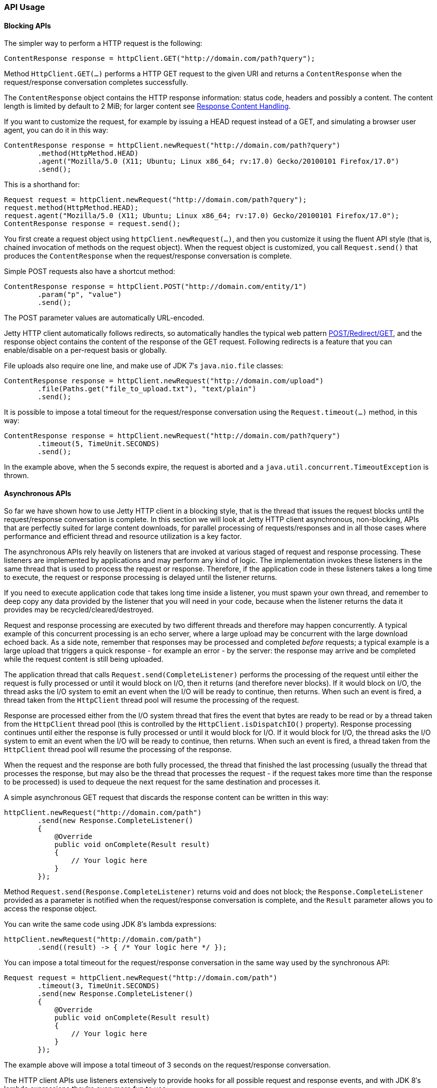 //  ========================================================================
//  Copyright (c) 1995-2016 Mort Bay Consulting Pty. Ltd.
//  ========================================================================
//  All rights reserved. This program and the accompanying materials
//  are made available under the terms of the Eclipse Public License v1.0
//  and Apache License v2.0 which accompanies this distribution.
//
//      The Eclipse Public License is available at
//      http://www.eclipse.org/legal/epl-v10.html
//
//      The Apache License v2.0 is available at
//      http://www.opensource.org/licenses/apache2.0.php
//
//  You may elect to redistribute this code under either of these licenses.
//  ========================================================================

[[http-client-api]]
=== API Usage

[[http-client-blocking]]
==== Blocking APIs

The simpler way to perform a HTTP request is the following:

[source, java, subs="{sub-order}"]
----
ContentResponse response = httpClient.GET("http://domain.com/path?query");

      
----

Method `HttpClient.GET(...)` performs a HTTP GET request to the given URI and returns a `ContentResponse` when the request/response conversation completes successfully.

The `ContentResponse` object contains the HTTP response information: status code, headers and possibly a content.
The content length is limited by default to 2 MiB; for larger content see xref:http-client-response-content[].

If you want to customize the request, for example by issuing a HEAD request instead of a GET, and simulating a browser user agent, you can do it in this way:

[source, java, subs="{sub-order}"]
----
ContentResponse response = httpClient.newRequest("http://domain.com/path?query")
        .method(HttpMethod.HEAD)
        .agent("Mozilla/5.0 (X11; Ubuntu; Linux x86_64; rv:17.0) Gecko/20100101 Firefox/17.0")
        .send();

      
----

This is a shorthand for:

[source, java, subs="{sub-order}"]
----

Request request = httpClient.newRequest("http://domain.com/path?query");
request.method(HttpMethod.HEAD);
request.agent("Mozilla/5.0 (X11; Ubuntu; Linux x86_64; rv:17.0) Gecko/20100101 Firefox/17.0");
ContentResponse response = request.send();

      
----

You first create a request object using `httpClient.newRequest(...)`, and then you customize it using the fluent API style (that is, chained invocation of methods on the request object).
When the request object is customized, you call `Request.send()` that produces the `ContentResponse` when the request/response conversation is complete.

Simple POST requests also have a shortcut method:

[source, java, subs="{sub-order}"]
----

ContentResponse response = httpClient.POST("http://domain.com/entity/1")
        .param("p", "value")
        .send();

      
----

The POST parameter values are automatically URL-encoded.

Jetty HTTP client automatically follows redirects, so automatically handles the typical web pattern http://en.wikipedia.org/wiki/Post/Redirect/Get[POST/Redirect/GET], and the response object contains the content of the response of the GET request.
Following redirects is a feature that you can enable/disable on a per-request basis or globally.

File uploads also require one line, and make use of JDK 7′s `java.nio.file` classes:

[source, java, subs="{sub-order}"]
----

ContentResponse response = httpClient.newRequest("http://domain.com/upload")
        .file(Paths.get("file_to_upload.txt"), "text/plain")
        .send();

      
----

It is possible to impose a total timeout for the request/response conversation using the `Request.timeout(...)` method, in this way:

[source, java, subs="{sub-order}"]
----

ContentResponse response = httpClient.newRequest("http://domain.com/path?query")
        .timeout(5, TimeUnit.SECONDS)
        .send();

      
----

In the example above, when the 5 seconds expire, the request is aborted and a `java.util.concurrent.TimeoutException` is thrown.

[[http-client-async]]
==== Asynchronous APIs

So far we have shown how to use Jetty HTTP client in a blocking style, that is the thread that issues the request blocks until the request/response conversation is complete.
In this section we will look at Jetty HTTP client asynchronous, non-blocking, APIs that are perfectly suited for large content downloads, for parallel processing of requests/responses and in all those cases where performance and efficient thread and resource utilization is a key factor.

The asynchronous APIs rely heavily on listeners that are invoked at various staged of request and response processing.
These listeners are implemented by applications and may perform any kind of logic.
The implementation invokes these listeners in the same thread that is used to process the request or response.
Therefore, if the application code in these listeners takes a long time to execute, the request or response processing is delayed until the listener returns.

If you need to execute application code that takes long time inside a listener, you must spawn your own thread, and remember to deep copy any data provided by the listener that you will need in your code, because when the listener returns the data it provides may be recycled/cleared/destroyed.

Request and response processing are executed by two different threads and therefore may happen concurrently.
A typical example of this concurrent processing is an echo server, where a large upload may be concurrent with the large download echoed back.
As a side note, remember that responses may be processed and completed _before_ requests; a typical example is a large upload that triggers a quick response - for example an error - by the server: the response may arrive and be completed while the request content is still being uploaded.

The application thread that calls `Request.send(CompleteListener)` performs the processing of the request until either the request is fully processed or until it would block on I/O, then it returns (and therefore never blocks).
If it would block on I/O, the thread asks the I/O system to emit an event when the I/O will be ready to continue, then returns.
When such an event is fired, a thread taken from the `HttpClient` thread pool will resume the processing of the request.

Response are processed either from the I/O system thread that fires the event that bytes are ready to be read or by a thread taken from the `HttpClient` thread pool (this is controlled by the `HttpClient.isDispatchIO()` property).
Response processing continues until either the response is fully processed or until it would block for I/O.
If it would block for I/O, the thread asks the I/O system to emit an event when the I/O will be ready to continue, then returns.
When such an event is fired, a thread taken from the `HttpClient` thread pool will resume the processing of the response.

When the request and the response are both fully processed, the thread that finished the last processing (usually the thread that processes the response, but may also be the thread that processes the request - if the request takes more time than the response to be processed) is used to dequeue the next request for the same destination and processes it.

A simple asynchronous GET request that discards the response content can be written in this way:

[source, java, subs="{sub-order}"]
----

httpClient.newRequest("http://domain.com/path")
        .send(new Response.CompleteListener()
        {
            @Override
            public void onComplete(Result result)
            {
                // Your logic here
            }
        });

      
----

Method `Request.send(Response.CompleteListener)` returns void and does not block; the `Response.CompleteListener` provided as a parameter is notified when the request/response conversation is complete, and the `Result` parameter allows you to access the response object.

You can write the same code using JDK 8′s lambda expressions:

[source, java, subs="{sub-order}"]
----

httpClient.newRequest("http://domain.com/path")
        .send((result) -> { /* Your logic here */ });

      
----

You can impose a total timeout for the request/response conversation in the same way used by the synchronous API:

[source, java, subs="{sub-order}"]
----

Request request = httpClient.newRequest("http://domain.com/path")
        .timeout(3, TimeUnit.SECONDS)
        .send(new Response.CompleteListener()
        {
            @Override
            public void onComplete(Result result)
            {
                // Your logic here
            }
        });

      
----

The example above will impose a total timeout of 3 seconds on the request/response conversation.

The HTTP client APIs use listeners extensively to provide hooks for all possible request and response events, and with JDK 8′s lambda expressions they’re even more fun to use:

[source, java, subs="{sub-order}"]
----

httpClient.newRequest("http://domain.com/path")
        // Add request hooks
        .onRequestQueued((request) -> { ... })
        .onRequestBegin((request) -> { ... })
        ... // More request hooks available

        // Add response hooks
        .onResponseBegin((response) -> { ... })
        .onResponseHeaders((response) -> { ... })
        .onResponseContent((response, buffer) -> { ... })
        ... // More response hooks available

        .send((result) -> { ... });

      
----

This makes Jetty HTTP client suitable for HTTP load testing because, for example, you can accurately time every step of the request/response conversation (thus knowing where the request/response time is really spent).

Have a look at the link:{JDURL}/org/eclipse/jetty/client/api/Request.Listener.html[`Request.Listener`] class to know about request events, and to the link:{JDURL}/org/eclipse/jetty/client/api/Response.Listener.html[`Response.Listener`] class to know about response events.

[[http-client-content]]
==== Content Handling

[[http-client-request-content]]
===== Request Content Handling

Jetty HTTP client provides a number of utility classes off the shelf to handle request content.

You can provide request content as `String`, `byte[]`, `ByteBuffer`, `java.nio.file.Path`, `InputStream`, and provide your own implementation of `org.eclipse.jetty.client.api.ContentProvider`.
Here’s an example that provides the request content using `java.nio.file.Paths`:

[source, java, subs="{sub-order}"]
----

ContentResponse response = httpClient.newRequest("http://domain.com/upload")
        .file(Paths.get("file_to_upload.txt"), "text/plain")
        .send();

        
----

This is equivalent to using the `PathContentProvider` utility class:

[source, java, subs="{sub-order}"]
----

ContentResponse response = httpClient.newRequest("http://domain.com/upload")
        .content(new PathContentProvider(Paths.get("file_to_upload.txt")), "text/plain")
        .send();

        
----

Alternatively, you can use `FileInputStream` via the `InputStreamContentProvider` utility class:

[source, java, subs="{sub-order}"]
----

ContentResponse response = httpClient.newRequest("http://domain.com/upload")
        .content(new InputStreamContentProvider(new FileInputStream("file_to_upload.txt")), "text/plain")
        .send();

        
----

Since `InputStream` is blocking, then also the send of the request will block if the input stream blocks, even in case of usage of the asynchronous `HttpClient` APIs.

If you have already read the content in memory, you can pass it as a `byte[]` using the `BytesContentProvider` utility class:

[source, java, subs="{sub-order}"]
----

byte[] bytes = ...;
ContentResponse response = httpClient.newRequest("http://domain.com/upload")
        .content(new BytesContentProvider(bytes), "text/plain")
        .send();

        
----

If the request content is not immediately available, but your application will be notified of the content to send, you can use `DeferredContentProvider` in this way:

[source, java, subs="{sub-order}"]
----

DeferredContentProvider content = new DeferredContentProvider();
httpClient.newRequest("http://domain.com/upload")
        .content(content)
        .send(new Response.CompleteListener()
        {
            @Override
            public void onComplete(Result result)
            {
                // Your logic here
            }
        });

// Content not available yet here

...

// An event happens, now content is available
byte[] bytes = ...;
content.offer(ByteBuffer.wrap(bytes));

...

// All content has arrived
content.close();

        
----

While the request content is awaited and consequently uploaded by the client application, the server may be able to respond (at least with the response headers) completely asynchronously. In this case, `Response.Listener` callbacks will be invoked before the request is fully sent.
This allows fine-grained control of the request/response conversation: for example the server may reject contents that are too big, send a response to the client, which in turn may stop the content upload.

Another way to provide request content is by using an `OutputStreamContentProvider`, which allows applications to write request content when it is available to the `OutputStream` provided by `OutputStreamContentProvider`:

[source, java, subs="{sub-order}"]
----

OutputStreamContentProvider content = new OutputStreamContentProvider();

// Use try-with-resources to close the OutputStream when all content is written
try (OutputStream output = content.getOutputStream())
{
    client.newRequest("localhost", 8080)
            .content(content)
            .send(new Response.CompleteListener()
            {
                @Override
                public void onComplete(Result result)
                {
                    // Your logic here
                }
            });

    ...

    // Write content
    writeContent(output);
}
// End of try-with-resource, output.close() called automatically to signal end of content

          
----

[[http-client-response-content]]
===== Response Content Handling

Jetty HTTP client allows applications to handle response content in different ways.

The first way is to buffer the response content in memory; this is done when using the blocking APIs (see xref:http-client-blocking[]) and the content is buffered within a `ContentResponse` up to 2 MiB.

If you want to control the length of the response content (for example limiting to values smaller than the default of 2 MiB), then you can use a `org.eclipse.jetty.client.util.FutureResponseListener`in this way:

[source, java, subs="{sub-order}"]
----

Request request = httpClient.newRequest("http://domain.com/path");

// Limit response content buffer to 512 KiB
FutureResponseListener listener = new FutureResponseListener(request, 512 * 1024);

request.send(listener);

ContentResponse response = listener.get(5, TimeUnit.SECONDS);

        
----

If the response content length is exceeded, the response will be aborted, and an exception will be thrown by method `get()`.

If you are using the asynchronous APIs (see xref:http-client-async[]), you can use the `BufferingResponseListener` utility class:

[source, java, subs="{sub-order}"]
----

httpClient.newRequest("http://domain.com/path")
        // Buffer response content up to 8 MiB
        .send(new BufferingResponseListener(8 * 1024 * 1024)
        {
            @Override
            public void onComplete(Result result)
            {
                if (!result.isFailed())
                {
                    byte[] responseContent = getContent();
                    // Your logic here
                }
            }
        });

        
----

The second way is the most efficient (because it avoids content copies) and allows you to specify a `Response.ContentListener`, or a subclass, to handle the content as soon as it arrives:

[source, java, subs="{sub-order}"]
----

ContentResponse response = httpClient
        .newRequest("http://domain.com/path")
        .send(new Response.Listener.Empty()
        {
            @Override
            public void onContent(Response response, ByteBuffer buffer)
            {
                // Your logic here
            }
        });

        
----

The third way allows you to wait for the response and then stream the content using the `InputStreamResponseListener` utility class:

[source, java, subs="{sub-order}"]
----

InputStreamResponseListener listener = new InputStreamResponseListener();
httpClient.newRequest("http://domain.com/path")
        .send(listener);

// Wait for the response headers to arrive
Response response = listener.get(5, TimeUnit.SECONDS);

// Look at the response
if (response.getStatus() == 200)
{
    // Use try-with-resources to close input stream.
    try (InputStream responseContent = listener.getInputStream())
    {
        // Your logic here
    }
}

        
----
